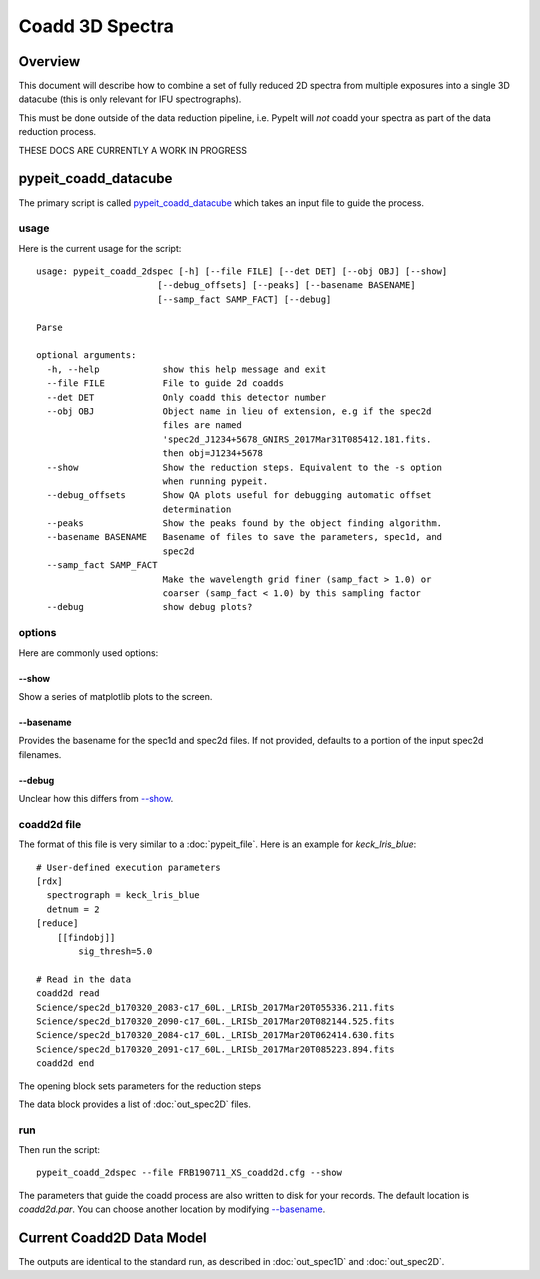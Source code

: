 ================
Coadd 3D Spectra
================

Overview
========

This document will describe how to combine a set of
fully reduced 2D spectra from multiple exposures into
a single 3D datacube (this is only relevant for IFU
spectrographs).

This must be done outside of the data reduction pipeline,
i.e. PypeIt will *not* coadd your spectra as
part of the data reduction process.

THESE DOCS ARE CURRENTLY A WORK IN PROGRESS

pypeit_coadd_datacube
=====================

The primary script is called `pypeit_coadd_datacube`_ which takes
an input file to guide the process.

usage
-----

Here is the current usage for the script::

    usage: pypeit_coadd_2dspec [-h] [--file FILE] [--det DET] [--obj OBJ] [--show]
                           [--debug_offsets] [--peaks] [--basename BASENAME]
                           [--samp_fact SAMP_FACT] [--debug]

    Parse

    optional arguments:
      -h, --help            show this help message and exit
      --file FILE           File to guide 2d coadds
      --det DET             Only coadd this detector number
      --obj OBJ             Object name in lieu of extension, e.g if the spec2d
                            files are named
                            'spec2d_J1234+5678_GNIRS_2017Mar31T085412.181.fits.
                            then obj=J1234+5678
      --show                Show the reduction steps. Equivalent to the -s option
                            when running pypeit.
      --debug_offsets       Show QA plots useful for debugging automatic offset
                            determination
      --peaks               Show the peaks found by the object finding algorithm.
      --basename BASENAME   Basename of files to save the parameters, spec1d, and
                            spec2d
      --samp_fact SAMP_FACT
                            Make the wavelength grid finer (samp_fact > 1.0) or
                            coarser (samp_fact < 1.0) by this sampling factor
      --debug               show debug plots?


options
-------

Here are commonly used options:

--show
++++++

Show a series of matplotlib plots to the screen.

--basename
++++++++++

Provides the basename for the spec1d and spec2d files.
If not provided, defaults to a portion of the input spec2d filenames.

--debug
+++++++

Unclear how this differs from `--show`_.

coadd2d file
------------

The format of this file is very similar to a :doc:`pypeit_file`.
Here is an example for `keck_lris_blue`::

    # User-defined execution parameters
    [rdx]
      spectrograph = keck_lris_blue
      detnum = 2
    [reduce]
        [[findobj]]
            sig_thresh=5.0

    # Read in the data
    coadd2d read
    Science/spec2d_b170320_2083-c17_60L._LRISb_2017Mar20T055336.211.fits
    Science/spec2d_b170320_2090-c17_60L._LRISb_2017Mar20T082144.525.fits
    Science/spec2d_b170320_2084-c17_60L._LRISb_2017Mar20T062414.630.fits
    Science/spec2d_b170320_2091-c17_60L._LRISb_2017Mar20T085223.894.fits
    coadd2d end


The opening block sets parameters for the reduction steps

The data block provides a list of :doc:`out_spec2D` files.


run
---

Then run the script::

    pypeit_coadd_2dspec --file FRB190711_XS_coadd2d.cfg --show



The parameters that guide the coadd process are also written
to disk for your records. The default location is *coadd2d.par*.
You can choose another location by modifying `--basename`_.


Current Coadd2D Data Model
==========================

The outputs are identical to the standard run, as
described in :doc:`out_spec1D` and :doc:`out_spec2D`.

